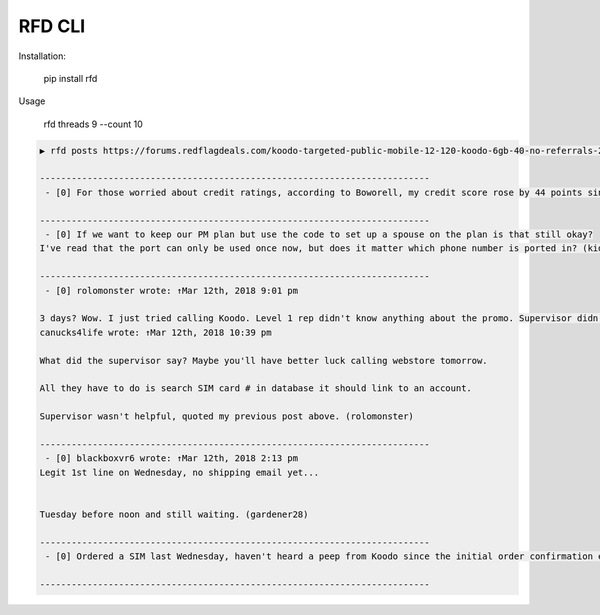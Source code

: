 RFD CLI
===================

.. image:: https://travis-ci.org/davegallant/rfd_cli.svg?branch=prototype
    :target: https://travis-ci.org/davegallant/rfd_cli


Installation:

    pip install rfd

Usage

    rfd threads 9 --count 10


.. image:: https://user-images.githubusercontent.com/4519234/37319853-3a03fb9c-2647-11e8-806e-17156541cf43.png


.. code-block::

    ▶ rfd posts https://forums.redflagdeals.com/koodo-targeted-public-mobile-12-120-koodo-6gb-40-no-referrals-2176935/ --tail 5

    --------------------------------------------------------------------------
     - [0] For those worried about credit ratings, according to Boworell, my credit score rose by 44 points since last month.  I did absolutely nothing except open 3 Koodo lines all with medium tabs and I paid off 1 in full the very next day (Shaner)

    --------------------------------------------------------------------------
     - [0] If we want to keep our PM plan but use the code to set up a spouse on the plan is that still okay?
    I've read that the port can only be used once now, but does it matter which phone number is ported in? (kid_icarus)

    --------------------------------------------------------------------------
     - [0] rolomonster wrote: ↑Mar 12th, 2018 9:01 pm

    3 days? Wow. I just tried calling Koodo. Level 1 rep didn't know anything about the promo. Supervisor didn't know details about the promo either. But he connected to web store and said he could not activate this plan unless I port my number. Even though it doesn't state you must compete a port when adding this promo, that they completed a credit check, charged me, and I even have a receipt they emailed me for the transaction including the promo details, but now this "supervisor" won't honour it without a port. Would not budge. I ended up hanging up because the supervisor was getting unprofessional.
    canucks4life wrote: ↑Mar 12th, 2018 10:39 pm

    What did the supervisor say? Maybe you'll have better luck calling webstore tomorrow.

    All they have to do is search SIM card # in database it should link to an account.

    Supervisor wasn't helpful, quoted my previous post above. (rolomonster)

    --------------------------------------------------------------------------
     - [0] blackboxvr6 wrote: ↑Mar 12th, 2018 2:13 pm
    Legit 1st line on Wednesday, no shipping email yet...


    Tuesday before noon and still waiting. (gardener28)

    --------------------------------------------------------------------------
     - [0] Ordered a SIM last Wednesday, haven't heard a peep from Koodo since the initial order confirmation e-mail. (DaJinx)

    --------------------------------------------------------------------------